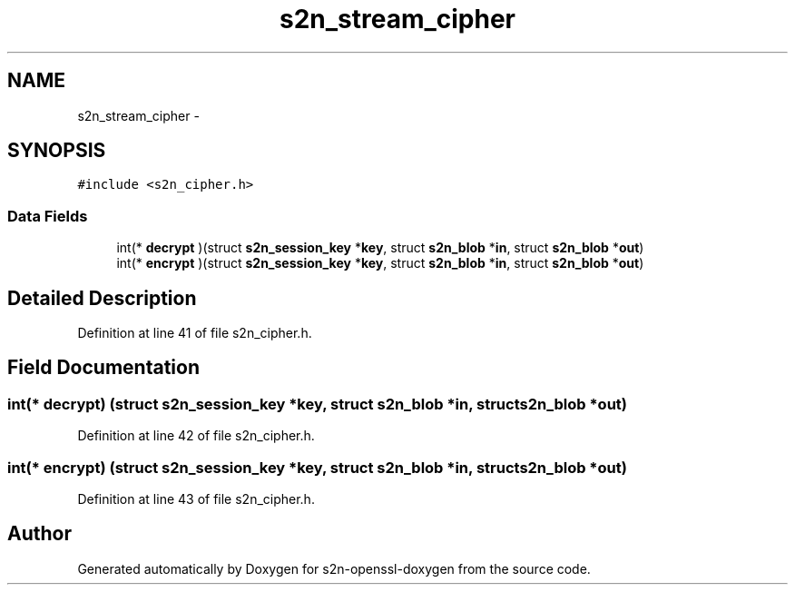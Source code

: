 .TH "s2n_stream_cipher" 3 "Thu Jun 30 2016" "s2n-openssl-doxygen" \" -*- nroff -*-
.ad l
.nh
.SH NAME
s2n_stream_cipher \- 
.SH SYNOPSIS
.br
.PP
.PP
\fC#include <s2n_cipher\&.h>\fP
.SS "Data Fields"

.in +1c
.ti -1c
.RI "int(* \fBdecrypt\fP )(struct \fBs2n_session_key\fP *\fBkey\fP, struct \fBs2n_blob\fP *\fBin\fP, struct \fBs2n_blob\fP *\fBout\fP)"
.br
.ti -1c
.RI "int(* \fBencrypt\fP )(struct \fBs2n_session_key\fP *\fBkey\fP, struct \fBs2n_blob\fP *\fBin\fP, struct \fBs2n_blob\fP *\fBout\fP)"
.br
.in -1c
.SH "Detailed Description"
.PP 
Definition at line 41 of file s2n_cipher\&.h\&.
.SH "Field Documentation"
.PP 
.SS "int(* decrypt) (struct \fBs2n_session_key\fP *\fBkey\fP, struct \fBs2n_blob\fP *\fBin\fP, struct \fBs2n_blob\fP *\fBout\fP)"

.PP
Definition at line 42 of file s2n_cipher\&.h\&.
.SS "int(* encrypt) (struct \fBs2n_session_key\fP *\fBkey\fP, struct \fBs2n_blob\fP *\fBin\fP, struct \fBs2n_blob\fP *\fBout\fP)"

.PP
Definition at line 43 of file s2n_cipher\&.h\&.

.SH "Author"
.PP 
Generated automatically by Doxygen for s2n-openssl-doxygen from the source code\&.
